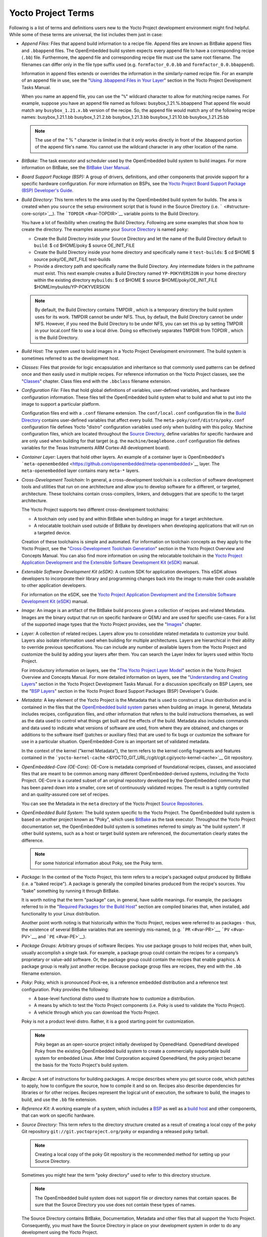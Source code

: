 *******************
Yocto Project Terms
*******************

Following is a list of terms and definitions users new to the Yocto
Project development environment might find helpful. While some of these
terms are universal, the list includes them just in case:

-  *Append Files:* Files that append build information to a recipe file.
   Append files are known as BitBake append files and ``.bbappend``
   files. The OpenEmbedded build system expects every append file to
   have a corresponding recipe (``.bb``) file. Furthermore, the append
   file and corresponding recipe file must use the same root filename.
   The filenames can differ only in the file type suffix used (e.g.
   ``formfactor_0.0.bb`` and ``formfactor_0.0.bbappend``).

   Information in append files extends or overrides the information in
   the similarly-named recipe file. For an example of an append file in
   use, see the "`Using .bbappend Files in Your
   Layer <&YOCTO_DOCS_DEV_URL;#using-bbappend-files>`__" section in the
   Yocto Project Development Tasks Manual.

   When you name an append file, you can use the "``%``" wildcard
   character to allow for matching recipe names. For example, suppose
   you have an append file named as follows: busybox_1.21.%.bbappend
   That append file would match any ``busybox_1.21.``\ x\ ``.bb``
   version of the recipe. So, the append file would match any of the
   following recipe names: busybox_1.21.1.bb busybox_1.21.2.bb
   busybox_1.21.3.bb busybox_1.21.10.bb busybox_1.21.25.bb

   .. note::

      The use of the "
      %
      " character is limited in that it only works directly in front of
      the
      .bbappend
      portion of the append file's name. You cannot use the wildcard
      character in any other location of the name.

-  *BitBake:* The task executor and scheduler used by the OpenEmbedded
   build system to build images. For more information on BitBake, see
   the `BitBake User Manual <&YOCTO_DOCS_BB_URL;>`__.

-  *Board Support Package (BSP):* A group of drivers, definitions, and
   other components that provide support for a specific hardware
   configuration. For more information on BSPs, see the `Yocto Project
   Board Support Package (BSP) Developer's
   Guide <&YOCTO_DOCS_BSP_URL;>`__.

-  *Build Directory:* This term refers to the area used by the
   OpenEmbedded build system for builds. The area is created when you
   ``source`` the setup environment script that is found in the Source
   Directory (i.e. ````` <#structure-core-script>`__). The
   ```TOPDIR`` <#var-TOPDIR>`__ variable points to the Build Directory.

   You have a lot of flexibility when creating the Build Directory.
   Following are some examples that show how to create the directory.
   The examples assume your `Source Directory <#source-directory>`__ is
   named ``poky``:

   -  Create the Build Directory inside your Source Directory and let
      the name of the Build Directory default to ``build``: $ cd
      $HOME/poky $ source OE_INIT_FILE

   -  Create the Build Directory inside your home directory and
      specifically name it ``test-builds``: $ cd $HOME $ source
      poky/OE_INIT_FILE test-builds

   -  Provide a directory path and specifically name the Build
      Directory. Any intermediate folders in the pathname must exist.
      This next example creates a Build Directory named
      ``YP-POKYVERSION`` in your home directory within the existing
      directory ``mybuilds``: $ cd $HOME $ source
      $HOME/poky/OE_INIT_FILE $HOME/mybuilds/YP-POKYVERSION

   .. note::

      By default, the Build Directory contains
      TMPDIR
      , which is a temporary directory the build system uses for its
      work.
      TMPDIR
      cannot be under NFS. Thus, by default, the Build Directory cannot
      be under NFS. However, if you need the Build Directory to be under
      NFS, you can set this up by setting
      TMPDIR
      in your
      local.conf
      file to use a local drive. Doing so effectively separates
      TMPDIR
      from
      TOPDIR
      , which is the Build Directory.

-  *Build Host:* The system used to build images in a Yocto Project
   Development environment. The build system is sometimes referred to as
   the development host.

-  *Classes:* Files that provide for logic encapsulation and inheritance
   so that commonly used patterns can be defined once and then easily
   used in multiple recipes. For reference information on the Yocto
   Project classes, see the "`Classes <#ref-classes>`__" chapter. Class
   files end with the ``.bbclass`` filename extension.

-  *Configuration File:* Files that hold global definitions of
   variables, user-defined variables, and hardware configuration
   information. These files tell the OpenEmbedded build system what to
   build and what to put into the image to support a particular
   platform.

   Configuration files end with a ``.conf`` filename extension. The
   ``conf/local.conf`` configuration file in the `Build
   Directory <#build-directory>`__ contains user-defined variables that
   affect every build. The ``meta-poky/conf/distro/poky.conf``
   configuration file defines Yocto "distro" configuration variables
   used only when building with this policy. Machine configuration
   files, which are located throughout the `Source
   Directory <#source-directory>`__, define variables for specific
   hardware and are only used when building for that target (e.g. the
   ``machine/beaglebone.conf`` configuration file defines variables for
   the Texas Instruments ARM Cortex-A8 development board).

-  *Container Layer:* Layers that hold other layers. An example of a
   container layer is OpenEmbedded's
   ```meta-openembedded`` <https://github.com/openembedded/meta-openembedded>`__
   layer. The ``meta-openembedded`` layer contains many ``meta-*``
   layers.

-  *Cross-Development Toolchain:* In general, a cross-development
   toolchain is a collection of software development tools and utilities
   that run on one architecture and allow you to develop software for a
   different, or targeted, architecture. These toolchains contain
   cross-compilers, linkers, and debuggers that are specific to the
   target architecture.

   The Yocto Project supports two different cross-development
   toolchains:

   -  A toolchain only used by and within BitBake when building an image
      for a target architecture.

   -  A relocatable toolchain used outside of BitBake by developers when
      developing applications that will run on a targeted device.

   Creation of these toolchains is simple and automated. For information
   on toolchain concepts as they apply to the Yocto Project, see the
   "`Cross-Development Toolchain
   Generation <&YOCTO_DOCS_OM_URL;#cross-development-toolchain-generation>`__"
   section in the Yocto Project Overview and Concepts Manual. You can
   also find more information on using the relocatable toolchain in the
   `Yocto Project Application Development and the Extensible Software
   Development Kit (eSDK) <&YOCTO_DOCS_SDK_URL;>`__ manual.

-  *Extensible Software Development Kit (eSDK):* A custom SDK for
   application developers. This eSDK allows developers to incorporate
   their library and programming changes back into the image to make
   their code available to other application developers.

   For information on the eSDK, see the `Yocto Project Application
   Development and the Extensible Software Development Kit
   (eSDK) <&YOCTO_DOCS_SDK_URL;>`__ manual.

-  *Image:* An image is an artifact of the BitBake build process given a
   collection of recipes and related Metadata. Images are the binary
   output that run on specific hardware or QEMU and are used for
   specific use-cases. For a list of the supported image types that the
   Yocto Project provides, see the "`Images <#ref-images>`__" chapter.

-  *Layer:* A collection of related recipes. Layers allow you to
   consolidate related metadata to customize your build. Layers also
   isolate information used when building for multiple architectures.
   Layers are hierarchical in their ability to override previous
   specifications. You can include any number of available layers from
   the Yocto Project and customize the build by adding your layers after
   them. You can search the Layer Index for layers used within Yocto
   Project.

   For introductory information on layers, see the "`The Yocto Project
   Layer Model <&YOCTO_DOCS_OM_URL;#the-yocto-project-layer-model>`__"
   section in the Yocto Project Overview and Concepts Manual. For more
   detailed information on layers, see the "`Understanding and Creating
   Layers <&YOCTO_DOCS_DEV_URL;#understanding-and-creating-layers>`__"
   section in the Yocto Project Development Tasks Manual. For a
   discussion specifically on BSP Layers, see the "`BSP
   Layers <&YOCTO_DOCS_BSP_URL;#bsp-layers>`__" section in the Yocto
   Project Board Support Packages (BSP) Developer's Guide.

-  *Metadata:* A key element of the Yocto Project is the Metadata that
   is used to construct a Linux distribution and is contained in the
   files that the `OpenEmbedded build system <#build-system-term>`__
   parses when building an image. In general, Metadata includes recipes,
   configuration files, and other information that refers to the build
   instructions themselves, as well as the data used to control what
   things get built and the effects of the build. Metadata also includes
   commands and data used to indicate what versions of software are
   used, from where they are obtained, and changes or additions to the
   software itself (patches or auxiliary files) that are used to fix
   bugs or customize the software for use in a particular situation.
   OpenEmbedded-Core is an important set of validated metadata.

   In the context of the kernel ("kernel Metadata"), the term refers to
   the kernel config fragments and features contained in the
   ```yocto-kernel-cache`` <&YOCTO_GIT_URL;/cgit/cgit.cgi/yocto-kernel-cache>`__
   Git repository.

-  *OpenEmbedded-Core (OE-Core):* OE-Core is metadata comprised of
   foundational recipes, classes, and associated files that are meant to
   be common among many different OpenEmbedded-derived systems,
   including the Yocto Project. OE-Core is a curated subset of an
   original repository developed by the OpenEmbedded community that has
   been pared down into a smaller, core set of continuously validated
   recipes. The result is a tightly controlled and an quality-assured
   core set of recipes.

   You can see the Metadata in the ``meta`` directory of the Yocto
   Project `Source
   Repositories <http://git.yoctoproject.org/cgit/cgit.cgi>`__.

-  *OpenEmbedded Build System:* The build system specific to the Yocto
   Project. The OpenEmbedded build system is based on another project
   known as "Poky", which uses `BitBake <#bitbake-term>`__ as the task
   executor. Throughout the Yocto Project documentation set, the
   OpenEmbedded build system is sometimes referred to simply as "the
   build system". If other build systems, such as a host or target build
   system are referenced, the documentation clearly states the
   difference.

   .. note::

      For some historical information about Poky, see the
      Poky
      term.

-  *Package:* In the context of the Yocto Project, this term refers to a
   recipe's packaged output produced by BitBake (i.e. a "baked recipe").
   A package is generally the compiled binaries produced from the
   recipe's sources. You "bake" something by running it through BitBake.

   It is worth noting that the term "package" can, in general, have
   subtle meanings. For example, the packages referred to in the
   "`Required Packages for the Build
   Host <#required-packages-for-the-build-host>`__" section are compiled
   binaries that, when installed, add functionality to your Linux
   distribution.

   Another point worth noting is that historically within the Yocto
   Project, recipes were referred to as packages - thus, the existence
   of several BitBake variables that are seemingly mis-named, (e.g.
   ```PR`` <#var-PR>`__, ```PV`` <#var-PV>`__, and
   ```PE`` <#var-PE>`__).

-  *Package Groups:* Arbitrary groups of software Recipes. You use
   package groups to hold recipes that, when built, usually accomplish a
   single task. For example, a package group could contain the recipes
   for a company’s proprietary or value-add software. Or, the package
   group could contain the recipes that enable graphics. A package group
   is really just another recipe. Because package group files are
   recipes, they end with the ``.bb`` filename extension.

-  *Poky:* Poky, which is pronounced *Pock*-ee, is a reference embedded
   distribution and a reference test configuration. Poky provides the
   following:

   -  A base-level functional distro used to illustrate how to customize
      a distribution.

   -  A means by which to test the Yocto Project components (i.e. Poky
      is used to validate the Yocto Project).

   -  A vehicle through which you can download the Yocto Project.

   Poky is not a product level distro. Rather, it is a good starting
   point for customization.

   .. note::

      Poky began as an open-source project initially developed by
      OpenedHand. OpenedHand developed Poky from the existing
      OpenEmbedded build system to create a commercially supportable
      build system for embedded Linux. After Intel Corporation acquired
      OpenedHand, the poky project became the basis for the Yocto
      Project's build system.

-  *Recipe:* A set of instructions for building packages. A recipe
   describes where you get source code, which patches to apply, how to
   configure the source, how to compile it and so on. Recipes also
   describe dependencies for libraries or for other recipes. Recipes
   represent the logical unit of execution, the software to build, the
   images to build, and use the ``.bb`` file extension.

-  *Reference Kit:* A working example of a system, which includes a
   `BSP <#board-support-package-bsp-term>`__ as well as a `build
   host <#hardware-build-system-term>`__ and other components, that can
   work on specific hardware.

-  *Source Directory:* This term refers to the directory structure
   created as a result of creating a local copy of the ``poky`` Git
   repository ``git://git.yoctoproject.org/poky`` or expanding a
   released ``poky`` tarball.

   .. note::

      Creating a local copy of the
      poky
      Git repository is the recommended method for setting up your
      Source Directory.

   Sometimes you might hear the term "poky directory" used to refer to
   this directory structure.

   .. note::

      The OpenEmbedded build system does not support file or directory
      names that contain spaces. Be sure that the Source Directory you
      use does not contain these types of names.

   The Source Directory contains BitBake, Documentation, Metadata and
   other files that all support the Yocto Project. Consequently, you
   must have the Source Directory in place on your development system in
   order to do any development using the Yocto Project.

   When you create a local copy of the Git repository, you can name the
   repository anything you like. Throughout much of the documentation,
   "poky" is used as the name of the top-level folder of the local copy
   of the poky Git repository. So, for example, cloning the ``poky`` Git
   repository results in a local Git repository whose top-level folder
   is also named "poky".

   While it is not recommended that you use tarball expansion to set up
   the Source Directory, if you do, the top-level directory name of the
   Source Directory is derived from the Yocto Project release tarball.
   For example, downloading and unpacking ```` results in a Source
   Directory whose root folder is named ````.

   It is important to understand the differences between the Source
   Directory created by unpacking a released tarball as compared to
   cloning ``git://git.yoctoproject.org/poky``. When you unpack a
   tarball, you have an exact copy of the files based on the time of
   release - a fixed release point. Any changes you make to your local
   files in the Source Directory are on top of the release and will
   remain local only. On the other hand, when you clone the ``poky`` Git
   repository, you have an active development repository with access to
   the upstream repository's branches and tags. In this case, any local
   changes you make to the local Source Directory can be later applied
   to active development branches of the upstream ``poky`` Git
   repository.

   For more information on concepts related to Git repositories,
   branches, and tags, see the "`Repositories, Tags, and
   Branches <&YOCTO_DOCS_OM_URL;#repositories-tags-and-branches>`__"
   section in the Yocto Project Overview and Concepts Manual.

-  *Task:* A unit of execution for BitBake (e.g.
   ```do_compile`` <#ref-tasks-compile>`__,
   ```do_fetch`` <#ref-tasks-fetch>`__,
   ```do_patch`` <#ref-tasks-patch>`__, and so forth).

-  *Toaster:* A web interface to the Yocto Project's `OpenEmbedded Build
   System <#build-system-term>`__. The interface enables you to
   configure and run your builds. Information about builds is collected
   and stored in a database. For information on Toaster, see the
   `Toaster User Manual <&YOCTO_DOCS_TOAST_URL;>`__.

-  *Upstream:* A reference to source code or repositories that are not
   local to the development system but located in a master area that is
   controlled by the maintainer of the source code. For example, in
   order for a developer to work on a particular piece of code, they
   need to first get a copy of it from an "upstream" source.
